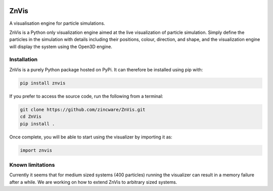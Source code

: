 |madewithpython| |build| |license|

ZnVis
-----
A visualisation engine for particle simulations.

ZnVis is a Python only visualization engine aimed at the live visualization of particle
simulation.
Simply define the particles in the simulation with details including their positions,
colour, direction, and shape, and the visualization engine will display the system
using the Open3D engine.

Installation
^^^^^^^^^^^^
ZnVis is a purely Python package hosted on PyPi.
It can therefore be installed using pip with:

.. code-block:: bash

   pip install znvis

If you prefer to access the source code, run the following from a terminal:

.. code-block:: bash

   git clone https://github.com/zincware/ZnVis.git
   cd ZnVis
   pip install .

Once complete, you will be able to start using the visualizer by importing it as:

.. code-block:: python

   import znvis

Known limitations
^^^^^^^^^^^^^^^^^
Currently it seems that for medium sized systems (400 particles) running the visualizer
can result in a memory failure after a while.
We are working on how to extend ZnVis to arbitrary sized systems.


.. badges

.. |madewithpython| image:: https://img.shields.io/badge/Made%20With-Python-blue.svg?style=flat
    :alt: Made with Python

.. |build| image:: https://github.com/zincware/ZnVis/actions/workflows/pytest.yaml/badge.svg
    :alt: Build tests passing
    :target: https://github.com/zincware/ZnVis/blob/readme_badges/

.. |license| image:: https://img.shields.io/badge/License-EPLv2.0-purple.svg?style=flat
    :alt: Project license

.. |coverage| image:: https://coveralls.io/repos/github/zincware/ZnVis/badge.svg?branch=main
    :alt: Coverage Report
    :target: https://coveralls.io/github/zincware/ZnVis?branch=main
